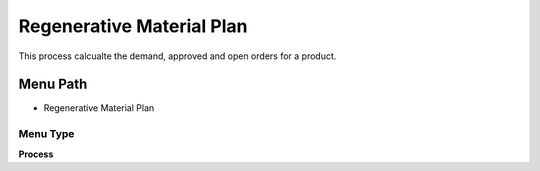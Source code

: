 
.. _functional-guide/menu/menu-regenerative-material-plan:

==========================
Regenerative Material Plan
==========================

This process calcualte the demand, approved and open orders for a product.

Menu Path
=========


* Regenerative Material Plan

Menu Type
---------
\ **Process**\ 


.. seealso::
    :ref:`functional-guide/process/process-mrp_regenerative-material-plan`
